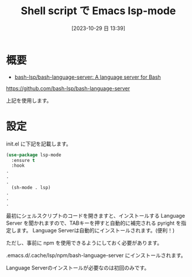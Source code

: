 #+BLOG: wurly-blog
#+POSTID: 788
#+ORG2BLOG:
#+DATE: [2023-10-29 日 13:39]
#+OPTIONS: toc:nil num:nil todo:nil pri:nil tags:nil ^:nil
#+CATEGORY: Emacs, Bash
#+TAGS: 
#+DESCRIPTION:
#+TITLE: Shell script で Emacs lsp-mode

* 概要

- [[https://github.com/bash-lsp/bash-language-server][bash-lsp/bash-language-server: A language server for Bash]]
https://github.com/bash-lsp/bash-language-server

上記を使用します。

* 設定

init.el に下記を記載します。

#+begin_src emacs-lisp
(use-package lsp-mode
  :ensure t
  :hook
.
.
.
  (sh-mode . lsp)
.
.
.
#+end_src

最初にシェルスクリプトのコードを開きますと、インストールする Language Server を聞かれますので、TABキーを押すと自動的に補完される pyright を指定します。
Language Serverは自動的にインストールされます。(便利！)

ただし、事前に npm を使用できるようにしておく必要があります。

.emacs.d/.cache/lsp/npm/bash-language-server にインストールされます。

Language Serverのインストールが必要なのは初回のみです。
